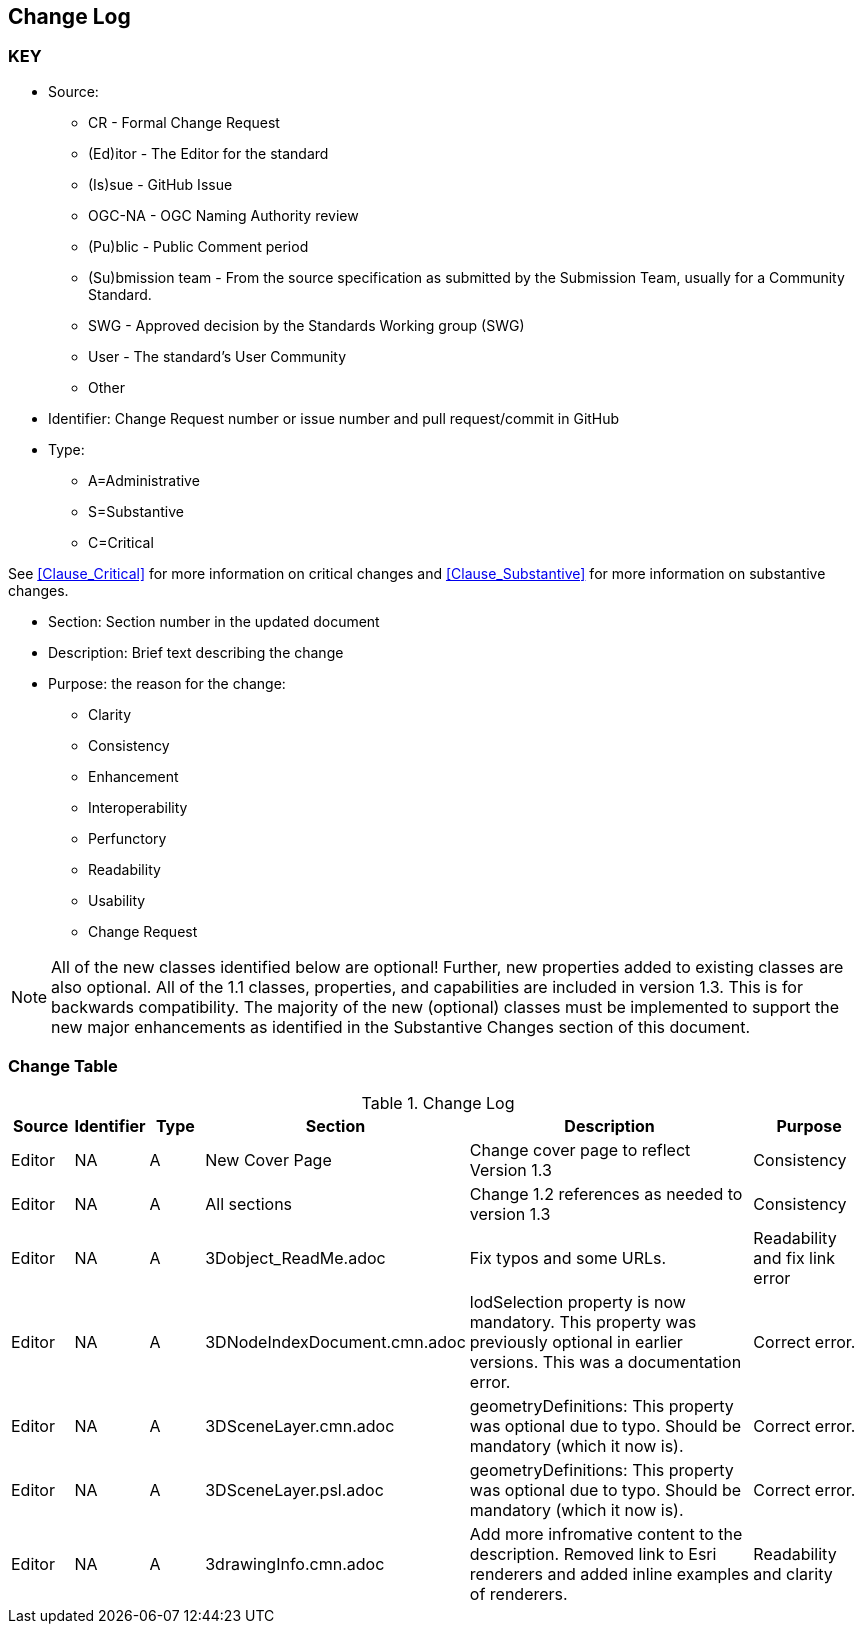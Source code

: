[[change-log]]
== Change Log

=== KEY

* Source:
** CR - Formal Change Request
** (Ed)itor - The Editor for the standard
** (Is)sue - GitHub Issue
** OGC-NA - OGC Naming Authority review
** (Pu)blic - Public Comment period
** (Su)bmission team - From the source specification as submitted by the Submission Team, usually for a Community Standard.
** SWG  - Approved decision by the Standards Working group (SWG)
** User - The standard's User Community
** Other

* Identifier: Change Request number or issue number and pull request/commit in GitHub
//if an OGC Change Request, format as follows: URL[Change Request number]
//if a GitHub issue, format as follows: URL[issue number], URL[pull request or commit short identifier]

* Type:
** A=Administrative
** S=Substantive
** C=Critical

See <<Clause_Critical>> for more information on critical changes and
<<Clause_Substantive>> for more information on substantive changes.

* Section: Section number in the updated document
* Description: Brief text describing the change
* Purpose: the reason for the change:
** Clarity
** Consistency
** Enhancement
** Interoperability
** Perfunctory
** Readability
** Usability
** Change Request

NOTE: All of the new classes identified below are optional! Further, new properties added to existing classes are also optional. All of the 1.1 classes, properties, and capabilities are included in version 1.3. This is for backwards compatibility. The majority of the new (optional) classes must be implemented to support the new major enhancements as identified in the Substantive Changes section of this document.

=== Change Table
[[table_change_log]]
.Change Log
[cols="1a,1a,1a,2a,6a,2a",options="header"]
|===
|Source      |Identifier     |Type                 |Section |Description |Purpose
| Editor | NA | A | New Cover Page | Change cover page to reflect Version 1.3 | Consistency
| Editor | NA | A | All sections | Change 1.2 references as needed to version 1.3 | Consistency
| Editor | NA | A | 3Dobject_ReadMe.adoc | Fix typos and some URLs. | Readability and fix link error
| Editor | NA | A | 3DNodeIndexDocument.cmn.adoc | lodSelection property is now mandatory. This property was previously optional in earlier versions. This was a documentation error. | Correct error.
| Editor | NA | A | 3DSceneLayer.cmn.adoc | geometryDefinitions: This property was optional due to typo. Should be mandatory (which it now is). | Correct error.
| Editor | NA | A | 3DSceneLayer.psl.adoc | geometryDefinitions: This property was optional due to typo. Should be mandatory (which it now is). | Correct error.
| Editor | NA | A | 3drawingInfo.cmn.adoc | Add more infromative content to the description. Removed link to Esri renderers and added inline examples of renderers. | Readability and clarity
|===
